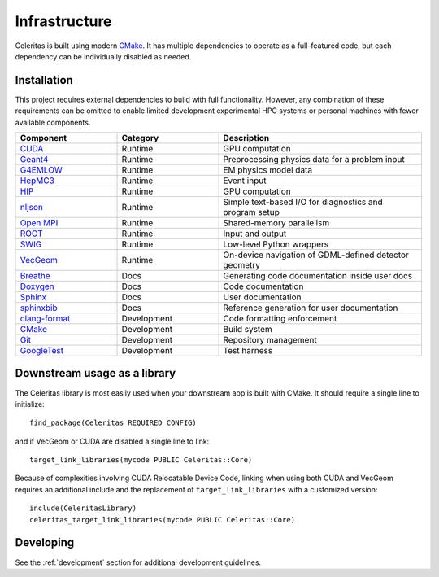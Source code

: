 .. Copyright 2022 UT-Battelle, LLC, and other Celeritas developers.
.. See the doc/COPYRIGHT file for details.
.. SPDX-License-Identifier: CC-BY-4.0

.. highlight:: cmake

.. _infrastructure:

**************
Infrastructure
**************

Celeritas is built using modern CMake_. It has multiple dependencies to operate
as a full-featured code, but each dependency can be individually disabled as
needed.

.. _CMake: https://cmake.org

Installation
============

This project requires external dependencies to build with full functionality.
However, any combination of these requirements can be omitted to enable
limited development experimental HPC systems or personal machines with
fewer available components.

.. tabularcolumns:: lll

.. csv-table::
   :header: Component, Category, Description
   :widths: 10, 10, 20

   CUDA_, Runtime, "GPU computation"
   Geant4_, Runtime, "Preprocessing physics data for a problem input"
   G4EMLOW_, Runtime, "EM physics model data"
   HepMC3_, Runtime, "Event input"
   HIP_, Runtime, "GPU computation"
   nljson_, Runtime, "Simple text-based I/O for diagnostics and program setup"
   "`Open MPI`_", Runtime, "Shared-memory parallelism"
   ROOT_, Runtime, "Input and output"
   SWIG_, Runtime, "Low-level Python wrappers"
   VecGeom_, Runtime, "On-device navigation of GDML-defined detector geometry"
   Breathe_, Docs, "Generating code documentation inside user docs"
   Doxygen_, Docs, "Code documentation"
   Sphinx_, Docs, "User documentation"
   sphinxbib_, Docs, "Reference generation for user documentation"
   clang-format_, Development, "Code formatting enforcement"
   CMake_, Development, "Build system"
   Git_, Development, "Repository management"
   GoogleTest_, Development, "Test harness"

.. _CMake: https://cmake.org
.. _CUDA: https://developer.nvidia.com/cuda-toolkit
.. _Doxygen: https://www.doxygen.nl
.. _G4EMLOW: https://geant4.web.cern.ch/support/download
.. _Geant4: https://geant4.web.cern.ch/support/download
.. _Git: https://git-scm.com
.. _GoogleTest: https://github.com/google/googletest
.. _HepMC3: http://hepmc.web.cern.ch/hepmc/
.. _HIP: https://docs.amd.com
.. _Open MPI: https://www.open-mpi.org
.. _ROOT: https://root.cern
.. _SWIG: http://swig.org
.. _Sphinx: https://www.sphinx-doc.org/
.. _VecGeom: https://gitlab.cern.ch/VecGeom/VecGeom
.. _breathe: https://github.com/michaeljones/breathe#readme
.. _clang-format: https://clang.llvm.org/docs/ClangFormat.html
.. _nljson: https://github.com/nlohmann/json
.. _sphinxbib: https://pypi.org/project/sphinxcontrib-bibtex/


Downstream usage as a library
=============================

The Celeritas library is most easily used when your downstream app is built with
CMake. It should require a single line to initialize::

   find_package(Celeritas REQUIRED CONFIG)

and if VecGeom or CUDA are disabled a single line to link::

   target_link_libraries(mycode PUBLIC Celeritas::Core)

Because of complexities involving CUDA Relocatable Device Code, linking when
using both CUDA and VecGeom requires an additional include and the replacement
of ``target_link_libraries`` with a customized version::

  include(CeleritasLibrary)
  celeritas_target_link_libraries(mycode PUBLIC Celeritas::Core)

Developing
==========

See the :ref:`development` section for additional development guidelines.
